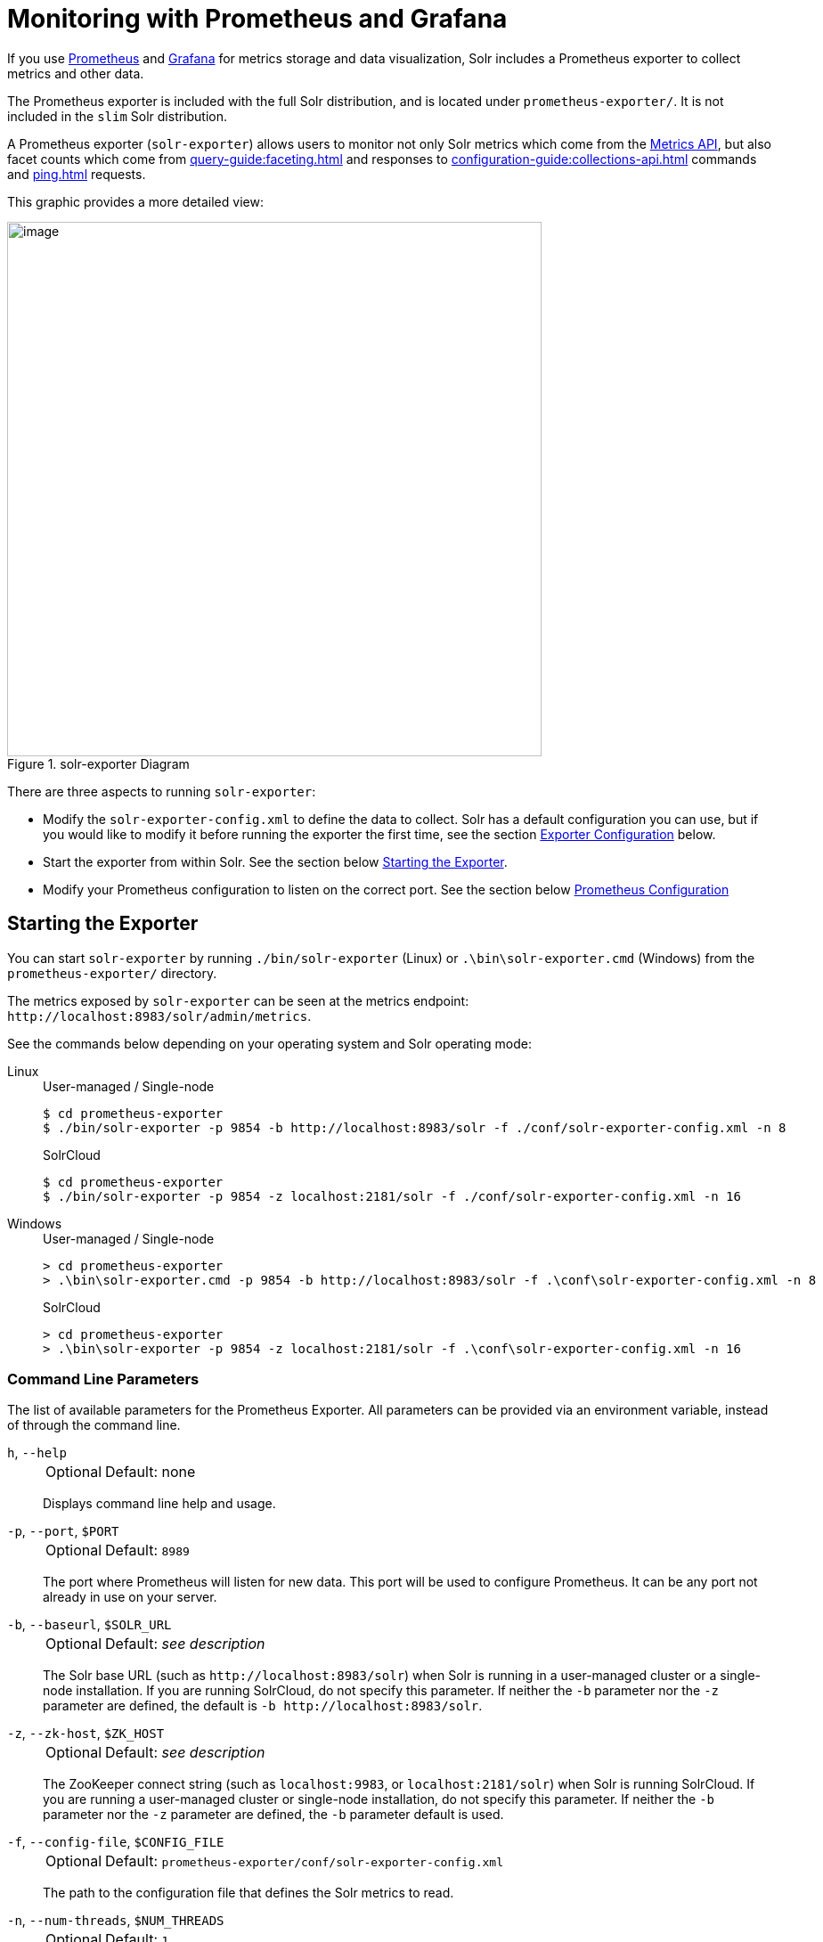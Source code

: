 = Monitoring with Prometheus and Grafana
:tabs-sync-option:
// Licensed to the Apache Software Foundation (ASF) under one
// or more contributor license agreements.  See the NOTICE file
// distributed with this work for additional information
// regarding copyright ownership.  The ASF licenses this file
// to you under the Apache License, Version 2.0 (the
// "License"); you may not use this file except in compliance
// with the License.  You may obtain a copy of the License at
//
//   http://www.apache.org/licenses/LICENSE-2.0
//
// Unless required by applicable law or agreed to in writing,
// software distributed under the License is distributed on an
// "AS IS" BASIS, WITHOUT WARRANTIES OR CONDITIONS OF ANY
// KIND, either express or implied.  See the License for the
// specific language governing permissions and limitations
// under the License.

If you use https://prometheus.io[Prometheus] and https://grafana.com[Grafana] for metrics storage and data visualization, Solr includes a Prometheus exporter to collect metrics and other data.

The Prometheus exporter is included with the full Solr distribution, and is located under `prometheus-exporter/`.
It is not included in the `slim` Solr distribution.

A Prometheus exporter (`solr-exporter`) allows users to monitor not only Solr metrics which come from the xref:metrics-reporting.adoc#metrics-api[Metrics API], but also facet counts which come from xref:query-guide:faceting.adoc[] and responses to xref:configuration-guide:collections-api.adoc[] commands and xref:ping.adoc[] requests.

This graphic provides a more detailed view:

.solr-exporter Diagram
image::monitoring-with-prometheus-and-grafana/solr-exporter-diagram.png[image,width=600]

There are three aspects to running `solr-exporter`:

* Modify the `solr-exporter-config.xml` to define the data to collect.
Solr has a default configuration you can use, but if you would like to modify it before running the exporter the first time, see the section <<Exporter Configuration>> below.
* Start the exporter from within Solr.
See the section below <<Starting the Exporter>>.
* Modify your Prometheus configuration to listen on the correct port.
See the section below <<Prometheus Configuration>>

== Starting the Exporter
You can start `solr-exporter` by running `./bin/solr-exporter` (Linux) or `.\bin\solr-exporter.cmd` (Windows) from the `prometheus-exporter/` directory.

The metrics exposed by `solr-exporter` can be seen at the metrics endpoint: `\http://localhost:8983/solr/admin/metrics`.

See the commands below depending on your operating system and Solr operating mode:

[tabs#solr-exporter]
======
Linux::
+
====
.User-managed / Single-node
[source,bash]
----
$ cd prometheus-exporter
$ ./bin/solr-exporter -p 9854 -b http://localhost:8983/solr -f ./conf/solr-exporter-config.xml -n 8
----

.SolrCloud
[source,bash]
----
$ cd prometheus-exporter
$ ./bin/solr-exporter -p 9854 -z localhost:2181/solr -f ./conf/solr-exporter-config.xml -n 16
----
====

Windows::
+
====
.User-managed / Single-node
[source,text]
----
> cd prometheus-exporter
> .\bin\solr-exporter.cmd -p 9854 -b http://localhost:8983/solr -f .\conf\solr-exporter-config.xml -n 8
----

.SolrCloud
[source,text]
----
> cd prometheus-exporter
> .\bin\solr-exporter -p 9854 -z localhost:2181/solr -f .\conf\solr-exporter-config.xml -n 16
----
====
======

=== Command Line Parameters

The list of available parameters for the Prometheus Exporter.
All parameters can be provided via an environment variable, instead of through the command line.

`h`, `--help`::
+
[%autowidth,frame=none]
|===
|Optional |Default: none
|===
+
Displays command line help and usage.

`-p`, `--port`, `$PORT`::
+
[%autowidth,frame=none]
|===
|Optional |Default: `8989`
|===
+
The port where Prometheus will listen for new data.
This port will be used to configure Prometheus.
It can be any port not already in use on your server.

`-b`, `--baseurl`, `$SOLR_URL`::
+
[%autowidth,frame=none]
|===
|Optional |Default: _see description_
|===
+
The Solr base URL (such as `\http://localhost:8983/solr`) when Solr is running in a user-managed cluster or a single-node installation.
If you are running SolrCloud, do not specify this parameter.
If neither the `-b` parameter nor the `-z` parameter are defined, the default is `-b \http://localhost:8983/solr`.

`-z`, `--zk-host`, `$ZK_HOST`::
+
[%autowidth,frame=none]
|===
|Optional |Default: _see description_
|===
+
The ZooKeeper connect string (such as `localhost:9983`, or `localhost:2181/solr`) when Solr is running SolrCloud.
If you are running a user-managed cluster or single-node installation, do not specify this parameter.
If neither the `-b` parameter nor the `-z` parameter are defined, the `-b` parameter default is used.

`-f`, `--config-file`, `$CONFIG_FILE`::
+
[%autowidth,frame=none]
|===
|Optional |Default: `prometheus-exporter/conf/solr-exporter-config.xml`
|===
+
The path to the configuration file that defines the Solr metrics to read.

`-n`, `--num-threads`, `$NUM_THREADS`::
+
[%autowidth,frame=none]
|===
|Optional |Default: `1`
|===
+
The number of threads.
The `solr-exporter` creates thread pools for requests to Solr.
Request latency can be improved by increasing the number of threads.

`-s`, `--scrape-interval`, `$SCRAPE_INTERVAL`::
+
[%autowidth,frame=none]
|===
|Optional |Default: `60` seconds
|===
+
The number of seconds between collecting metrics from Solr.
The `solr-exporter` collects metrics from Solr every few seconds controlled by this setting.
These metrics are cached and returned regardless of how frequently prometheus is configured to pull metrics from this tool.
The freshness of the metrics can be improved by reducing the scrape interval but do not set it to a very low value because metrics collection can be expensive and can execute arbitrary searches to ping Solr.

`-i`, `--cluster-id`, `$CLUSTER_ID`::
+
[%autowidth,frame=none]
|===
|Optional |Default: _see description_
|===
+
A unique ID for the cluster to monitor. This ID will be added to all metrics as a label `cluster_id` and can be used as a filter in the Grafana dashboard if you operate multiple Solr clusters reporting to the same Prometheus instance. If this option is omitted, a hash of the `baseUrl` or `zkHost` will be used as ID by default.

`-u`, `--credentials`, `$CREDENTIALS`::
+
[%autowidth,frame=none]
|===
|Optional |Default: none
|===
+
Specify the credentials in the format `username:password`. Example: `--credentials solr:SolrRocks`.


`-ssl`, `--ssl-enabled`, `$SSL_ENABLED`::
+
[%autowidth,frame=none]
|===
|Optional |Default: false
|===
+

Enable mTLS connection to Solr. Expects following env variables: SOLR_SSL_KEY_STORE, SOLR_SSL_KEY_STORE_PASSWORD, SOLR_SSL_TRUST_STORE, SOLR_SSL_TRUST_STORE_PASSWORD. Example: `--ssl-enabled`
The environment variables are the same that Solr uses to enable mTLS.

=== Environment Variable Options

The `./bin` scripts provided with the Prometheus Exporter support the use of custom java options through the following environment variables:

`JAVA_HEAP`::
+
[%autowidth,frame=none]
|===
|Optional |Default: `512m`
|===
+
Sets the initial (`Xms`) and max (`Xmx`) Java heap size.

`JAVA_MEM`::
+
[%autowidth,frame=none]
|===
|Optional |Default: none
|===
+
Custom java memory settings (e.g., `-Xms1g -Xmx2g`).
This is ignored if `JAVA_HEAP` is provided.

`GC_TUNE`::
+
[%autowidth,frame=none]
|===
|Optional |Default: `-XX:+UseG1GC`
|===
+
Custom Java garbage collection settings.

`JAVA_OPTS`::
+
[%autowidth,frame=none]
|===
|Optional |Default: none
|===
+
Extra JVM options.

`ZK_CREDS_AND_ACLS`::
+
[%autowidth,frame=none]
|===
|Optional |Default: none
|===
+
Credentials for connecting to a ZooKeeper host that is protected with ACLs.
For more information on what to include in this variable, refer to the section xref:zookeeper-access-control.adoc#zookeeper-acls-in-solr-cli[ZooKeeper ACLs in Solr CLI] or the example <<getting-metrics-from-a-secured-solrcloud>> below.

`CLASSPATH_PREFIX`::
+
[%autowidth,frame=none]
|===
|Optional |Default: none
|===
+
Location of extra libraries to load when starting the `solr-exporter`.

All <<command-line-parameters>> are able to be provided via environment variables when using the `./bin` scripts.

=== Getting Metrics from a Secured SolrCloud

Your SolrCloud security configuration can be injected into `solr-exporter` using environment variables in a fashion similar to other clients using xref:solrj.adoc[].
This is possible because the main script picks up <<Environment Variable Options>> and passes them on to the Java process.

The following example assumes a SolrCloud instance secured by xref:basic-authentication-plugin.adoc[], xref:enabling-ssl.adoc[SSL] and xref:zookeeper-access-control.adoc[].

Suppose you have a file `basicauth.properties` with the Solr Basic-Auth credentials:

----
httpBasicAuthUser=myUser
httpBasicAuthPassword=myPassword
----

Then you can start the Exporter as follows (Linux).

[source,bash]
----
$ cd prometheus-exporter
$ export JAVA_OPTS="-Djavax.net.ssl.trustStore=truststore.p12 -Djavax.net.ssl.trustStorePassword=truststorePassword -Dsolr.httpclient.builder.factory=org.apache.solr.client.solrj.impl.PreemptiveBasicAuthClientBuilderFactory -Dsolr.httpclient.config=basicauth.properties"
$ export ZK_CREDS_AND_ACLS="-DzkCredentialsProvider=org.apache.solr.common.cloud.VMParamsSingleSetCredentialsDigestZkCredentialsProvider -DzkDigestUsername=readonly-user -DzkDigestPassword=zkUserPassword"
$ export CLASSPATH_PREFIX="../server/solr-webapp/webapp/WEB-INF/lib/commons-codec-1.11.jar"
$ ./bin/solr-exporter -p 9854 -z zk1:2181,zk2:2181,zk3:2181 -f ./conf/solr-exporter-config.xml -n 16
----

NOTE:: The Exporter needs the `commons-codec` library for SSL/BasicAuth, but does not bring it.
Therefore the example reuses it from the Solr web app.
Of course, you can use a different source.

== Exporter Configuration
The configuration for the `solr-exporter` defines the data to get from Solr.
This includes the metrics, but can also include queries to the PingRequestHandler, the Collections API, and a query to any query request handler.

A default example configuration is in `prometheus-exporter/conf/solr-exporter-config.xml`.
Below is a slightly shortened version of it:

[source,xml]
----
<config>

  <rules>

    <ping>
      <lst name="request">
        <lst name="query">
          <str name="path">/admin/ping</str>
        </lst>
        <arr name="jsonQueries">
          <str>
            . as $object | $object |
            (if $object.status == "OK" then 1.0 else 0.0 end) as $value |
            {
              name         : "solr_ping",
              type         : "GAUGE",
              help         : "See following URL: https://solr.apache.org/guide/solr/latest/deployment-guide/ping.html",
              label_names  : [],
              label_values : [],
              value        : $value
            }
          </str>
        </arr>
      </lst>
    </ping>

    <metrics>
      <lst name="request">
        <lst name="query">
          <str name="path">/admin/metrics</str>
          <lst name="params">
            <str name="group">all</str>
            <str name="type">all</str>
            <str name="prefix"></str>
            <str name="property"></str>
          </lst>
        </lst>
        <arr name="jsonQueries">
          <!--
            jetty metrics
          -->
          <str>
            .metrics["solr.jetty"] | to_entries | .[] | select(.key | startswith("org.eclipse.jetty.server.handler.DefaultHandler")) | select(.key | endswith("xx-responses")) as $object |
            $object.key | split(".") | last | split("-") | first as $status |
            $object.value.count as $value |
            {
            name         : "solr_metrics_jetty_response_total",
            type         : "COUNTER",
            help         : "See following URL: https://solr.apache.org/guide/solr/latest/deployment-guide/metrics-reporting.html",
            label_names  : ["status"],
            label_values : [$status],
            value        : $value
            }
          </str>
...
        </arr>
      </lst>
    </metrics>

    <collections>
      <lst name="request">
        <lst name="query">
          <str name="path">/admin/collections</str>
          <lst name="params">
            <str name="action">CLUSTERSTATUS</str>
          </lst>
        </lst>
        <arr name="jsonQueries">
          <str>
            .cluster.live_nodes | length as $value|
            {
              name         : "solr_collections_live_nodes",
              type         : "GAUGE",
              help         : "See following URL: https://solr.apache.org/guide/solr/latest/deployment-guide/cluster-node-management.html#clusterstatus",
              label_names  : [],
              label_values : [],
              value        : $value
            }
          </str>
...
        </arr>
      </lst>
    </collections>

    <search>
      <lst name="request">
        <lst name="query">
          <str name="collection">collection1</str>
          <str name="path">/select</str>
          <lst name="params">
            <str name="q">*:*</str>
            <str name="start">0</str>
            <str name="rows">0</str>
            <str name="json.facet">
              {
                category: {
                  type: terms,
                  field: cat
                }
              }
            </str>
          </lst>
        </lst>
        <arr name="jsonQueries">
          <str>
            .facets.category.buckets[] as $object |
            $object.val as $term |
            $object.count as $value |
            {
              name         : "solr_facets_category",
              type         : "GAUGE",
              help         : "Category facets",
              label_names  : ["term"],
              label_values : [$term],
              value        : $value
            }
          </str>
        </arr>
      </lst>
    </search>

  </rules>

</config>
----

=== Configuration Tags and Elements
The `solr-exporter` works by making a request to Solr according to the definitions in the configuration file, scraping the response, and converting it to a JSON structure Prometheus can understand.
The configuration file defines the elements to request, how to scrape them, and where to place the extracted data in the JSON template.

The `solr-exporter` configuration file always starts and closes with two simple elements:

[source,xml]
----
<config>
  <rules>

  </rules>
</config>
----

Between these elements, the data the `solr-exporter` should request is defined.
There are several possible types of requests to make:

[horizontal]
`<ping>`:: Scrape the response to a xref:ping.adoc[] request.
`<metrics>`:: Scrape the response to a xref:metrics-reporting.adoc#metrics-api[Metrics API] request.
`<collections>`:: Scrape the response to a xref:configuration-guide:collections-api.adoc[] request.
`<search>`:: Scrape the response to a xref:query-guide:query-syntax-and-parsers.adoc[query] request.

Within each of these types, we need to define the query and how to work with the response.
To do this, we define two additional elements:

`<query>`::
Defines the query parameter(s) used for the request.
This section uses several additional properties to define your query:

`collection`:::
+
[%autowidth,frame=none]
|===
|Optional |Default: none
|===
+
The collection to issue the query against.
Only used with SolrCloud clusters.

`core`:::
+
[%autowidth,frame=none]
|===
|Optional |Default: none
|===
+
The core to issue the query against.
Only used with user-managed clusters or single-node installations.

`path`:::
+
[%autowidth,frame=none]
|===
|Optional |Default: none
|===
+
The path to the query endpoint where the request will be sent.
Examples include `admin/metrics` or `/select` or `admin/collections`.

`params`:::
+
[%autowidth,frame=none]
|===
|Optional |Default: none
|===
+
Additional query parameters.
These will vary depending on the request type and the endpoint.
For example, if using the Metrics endpoint, you can add parameters to limit the query to a certain group and/or prefix.
If you're using the Collections API, the command you want to use would be a parameter.

`<jsonQueries>`::
This is an array that defines one or more JSON Queries in jq syntax.
For more details about how to structure these queries, see https://stedolan.github.io/jq/manual/[the jq user manual].
+
A jq query has to output JSON in the following format:
+
[source,json]
----
{
  "name": "solr_ping",
  "type": "GAUGE",
  "help": "See following URL: https://solr.apache.org/guide/solr/latest/deployment-guide/ping.html",
  "label_names": ["base_url","core"],
  "label_values": ["http://localhost:8983/solr","collection1"],
  "value": 1.0
}
----

See the section <<Exposition Format>> below for information about what information should go into each property, and an example of how the above example is translated for Prometheus.

=== Exposition Format

The `solr-exporter` converts the JSON to the following exposition format:

[source,plain]
----
# TYPE <name> <type>
# HELP <name> <help>
<name>{<label_names[0]>=<label_values[0]>,<label_names[1]>=<labelvalues[1]>,...} <value>
----

The following parameters should be set:

`name`::
The metric name to set.
For more details, see https://prometheus.io/docs/practices/naming/[Prometheus naming best practices].

`type`::
The type of the metric, can be `COUNTER`, `GAUGE`, `SUMMARY`, `HISTOGRAM` or `UNTYPED`.
For more details, see https://prometheus.io/docs/concepts/metric_types/[Prometheus metric types].

`help`::
Help text for the metric.

`label_names`::
Label names for the metric.
For more details, see https://prometheus.io/docs/practices/naming/[Prometheus naming best practices].

`label_values`::
Label values for the metric.
For more details, see https://prometheus.io/docs/practices/naming/[Prometheus naming best practices].

`value`::
Value for the metric.
Value must be set to Double type.

For example, `solr-exporter` converts the JSON in the previous section to the following:

[source,plain]
----
# TYPE solr_ping gauge
# HELP solr_ping See following URL: https://solr.apache.org/guide/solr/latest/deployment-guide/ping.html
solr_ping{base_url="http://localhost:8983/solr",core="collection1"} 1.0
----

== Prometheus Configuration

Prometheus is a separate server that you need to download and deploy.
More information can be found at the Prometheus https://prometheus.io/docs/prometheus/latest/getting_started/[Getting Started] page.

In order for Prometheus to know about the `solr-exporter`, the listen address must be added to the Prometheus server's `prometheus.yml` configuration file, as in this example:

[source,plain]
----
scrape_configs:
  - job_name: 'solr'
    static_configs:
      - targets: ['localhost:9854']
----

If you already have a section for `scrape_configs`, you can add the `job_name` and other values in the same section.

When you apply the settings to Prometheus, it will start to pull Solr's metrics from `solr-exporter`.

You can test that the Prometheus server, `solr-exporter`, and Solr are working together by browsing to http://localhost:9090 and
doing a query for `solr_ping` metric in the Prometheus GUI:

.Prometheus Solr Ping expression
image::monitoring-with-prometheus-and-grafana/prometheus-solr-ping.png[image,width=800]

== Sample Grafana Dashboard

To use Grafana for visualization, it must be downloaded and deployed separately.
More information can be found on the Grafana https://grafana.com/docs/grafana/latest/[Documentation] site.
Grafana consumes data from many sources, including the Prometheus server that you previously set up.

A Grafana sample dashboard is provided in the following JSON file: `prometheus-exporter/conf/grafana-solr-dashboard.json`.
You can place this with your other Grafana dashboard configurations and modify it as necessary depending on any customization you've done for the `solr-exporter` configuration.

TIP: You can directly import the Solr dashboard https://grafana.com/grafana/dashboards/12456[via grafana.com] by using the Import function with the dashboard id `12456`.

This screenshot shows what it might look like:

.Grafana Dashboard
image::monitoring-with-prometheus-and-grafana/grafana-solr-dashboard.png[image,width=800]
